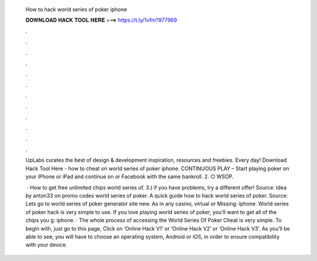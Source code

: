   How to hack world series of poker iphone
  
  
  
  𝐃𝐎𝐖𝐍𝐋𝐎𝐀𝐃 𝐇𝐀𝐂𝐊 𝐓𝐎𝐎𝐋 𝐇𝐄𝐑𝐄 ===> https://t.ly/1vfm?977969
  
  
  
  .
  
  
  
  .
  
  
  
  .
  
  
  
  .
  
  
  
  .
  
  
  
  .
  
  
  
  .
  
  
  
  .
  
  
  
  .
  
  
  
  .
  
  
  
  .
  
  
  
  .
  
  UpLabs curates the best of design & development inspiration, resources and freebies. Every day! Download Hack Tool Here -  how to cheat on world series of poker iphone. CONTINUOUS PLAY – Start playing poker on your iPhone or iPad and continue on  or Facebook with the same bankroll. 2. ○ WSOP.
  
   · How to get free unlimited chips world series of. 3.) if you have problems, try a different offer! Source:  Idea by anton33 on promo codes world series of poker. A quick guide how to hack world series of poker. Source:  Lets go to world series of poker generator site new. As in any casino, virtual or Missing: iphone. World series of poker hack is very simple to use. If you love playing world series of poker, you’ll want to get all of the chips you g: iphone. · The whole process of accessing the World Series Of Poker Cheat is very simple. To begin with, just go to this page, Click on ‘Online Hack V1’ or ‘Online Hack V2’ or ‘Online Hack V3’. As you’ll be able to see, you will have to choose an operating system, Android or iOS, in order to ensure compatibility with your device.
